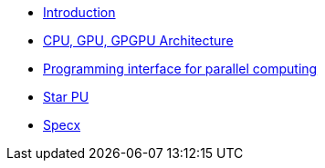 * xref:index.adoc[Introduction]

* xref:PPChapter1.adoc[CPU, GPU, GPGPU Architecture]

* xref:PPChapter2.adoc[Programming interface for parallel computing]

* xref:PPChapter3.adoc[Star PU]

* xref:PPChapter4.adoc[Specx]





